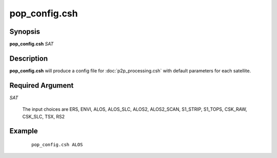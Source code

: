 .. index:: ! pop_config.csh 

**************
pop_config.csh
**************

Synopsis
--------
**pop_config.csh** *SAT*

Description
-----------
**pop_config.csh** will produce a config file for :doc:`p2p_processing.csh` with default parameters for each satellite.

Required Argument
-----------------

*SAT*

	The input choices are ERS, ENVI, ALOS, ALOS_SLC, ALOS2, ALOS2_SCAN, S1_STRIP, S1_TOPS, CSK_RAW, CSK_SLC, TSX, RS2


Example
-------
 ::

    pop_config.csh ALOS
